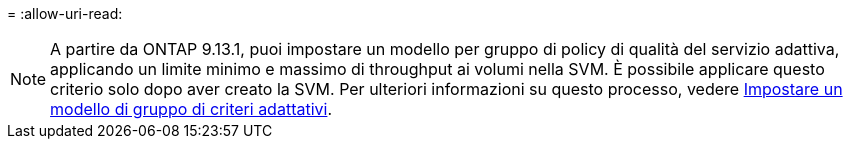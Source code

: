= 
:allow-uri-read: 



NOTE: A partire da ONTAP 9.13.1, puoi impostare un modello per gruppo di policy di qualità del servizio adattiva, applicando un limite minimo e massimo di throughput ai volumi nella SVM. È possibile applicare questo criterio solo dopo aver creato la SVM. Per ulteriori informazioni su questo processo, vedere xref:../performance-admin/adaptive-policy-template-task.html[Impostare un modello di gruppo di criteri adattativi].
